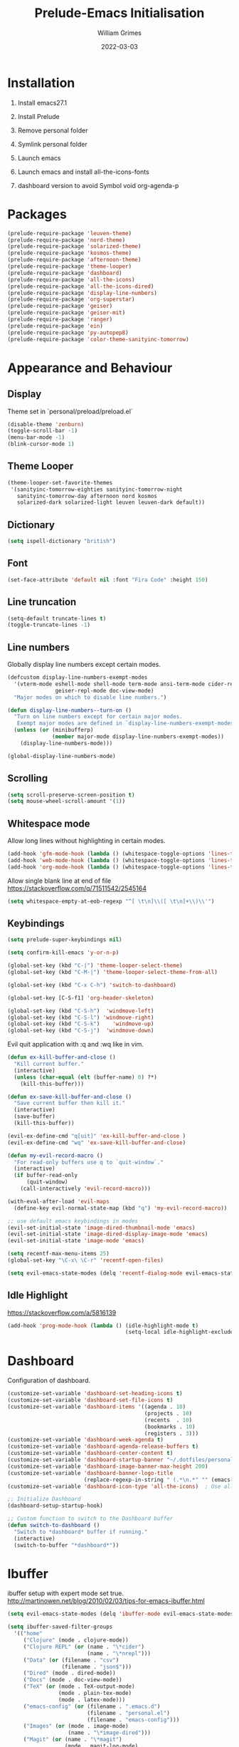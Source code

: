 #+TITLE: Prelude-Emacs Initialisation
#+AUTHOR: William Grimes
#+EMAIL: wiliamgrimes@gmx.com
#+DATE: 2022-03-03
#+STARTUP: overview

* Installation
1. Install emacs27.1
  #+begin_comment
  sudo add-apt-repository ppa:kelleyk/emacs
  sudo apt update
  sudo apt install emacs27
  #+end_comment
2. Install Prelude
  #+begin_comment
  curl -L https://github.com/bbatsov/prelude/raw/master/utils/installer.sh | sh
  #+end_comment
3. Remove personal folder
  #+begin_comment
  sudo rm -r ~/.emacs.d/personal
  #+end_comment
4. Symlink personal folder
  #+begin_comment
  ln -s ~/.dotfiles/personal ~/.emacs.d/
  #+end_comment
5. Launch emacs
  #+begin_comment
  M-x package-install solarized-theme
  #+end_comment
6. Launch emacs and install all-the-icons-fonts
  #+begin_comment
  M-x all-the-icons-install-fonts
  #+end_comment
7. dashboard version to avoid Symbol void org-agenda-p
  #+begin_comment
  dashboard-20211221.2005
  #+end_comment

* Packages
#+begin_src emacs-lisp
(prelude-require-package 'leuven-theme)
(prelude-require-package 'nord-theme)
(prelude-require-package 'solarized-theme)
(prelude-require-package 'kosmos-theme)
(prelude-require-package 'afternoon-theme)
(prelude-require-package 'theme-looper)
(prelude-require-package 'dashboard)
(prelude-require-package 'all-the-icons)
(prelude-require-package 'all-the-icons-dired)
(prelude-require-package 'display-line-numbers)
(prelude-require-package 'org-superstar)
(prelude-require-package 'geiser)
(prelude-require-package 'geiser-mit)
(prelude-require-package 'ranger)
(prelude-require-package 'ein)
(prelude-require-package 'py-autopep8)
(prelude-require-package 'color-theme-sanityinc-tomorrow)
#+end_src

* Appearance and Behaviour
** Display
Theme set in `personal/preload/preload.el`

#+begin_src emacs-lisp
(disable-theme 'zenburn)
(toggle-scroll-bar -1)
(menu-bar-mode -1)
(blink-cursor-mode 1)
#+end_src
** Theme Looper
#+begin_src emacs-lisp
  (theme-looper-set-favorite-themes
   '(sanityinc-tomorrow-eighties sanityinc-tomorrow-night
     sanityinc-tomorrow-day afternoon nord kosmos
     solarized-dark solarized-light leuven leuven-dark default))
#+end_src
** Dictionary
#+begin_src emacs-lisp
(setq ispell-dictionary "british")
#+end_src
** Font
#+begin_src emacs-lisp
(set-face-attribute 'default nil :font "Fira Code" :height 150)
#+end_src
** Line truncation
#+begin_src emacs-lisp
(setq-default truncate-lines t)
(toggle-truncate-lines -1)
#+end_src

** Line numbers
Globally display line numbers except certain modes.

#+begin_src emacs-lisp
(defcustom display-line-numbers-exempt-modes
  '(vterm-mode eshell-mode shell-mode term-mode ansi-term-mode cider-repl-mode
               geiser-repl-mode doc-view-mode)
  "Major modes on which to disable line numbers.")

(defun display-line-numbers--turn-on ()
  "Turn on line numbers except for certain major modes.
   Exempt major modes are defined in `display-line-numbers-exempt-modes'."
  (unless (or (minibufferp)
              (member major-mode display-line-numbers-exempt-modes))
    (display-line-numbers-mode)))

(global-display-line-numbers-mode)
#+end_src

** Scrolling
#+begin_src emacs-lisp
(setq scroll-preserve-screen-position t)
(setq mouse-wheel-scroll-amount '(1))
#+end_src

** Whitespace mode
Allow long lines without highlighting in certain modes.
#+begin_src emacs-lisp
(add-hook 'gfm-mode-hook (lambda () (whitespace-toggle-options 'lines-tail)))
(add-hook 'web-mode-hook (lambda () (whitespace-toggle-options 'lines-tail)))
(add-hook 'org-mode-hook (lambda () (whitespace-toggle-options 'lines-tail)))
#+end_src

Allow single blank line at end of file
https://stackoverflow.com/q/71511542/2545164
#+begin_src emacs-lisp
(setq whitespace-empty-at-eob-regexp "^[ \t\n]\\([ \t\n]+\\)\\'")
#+end_src

** Keybindings
#+begin_src emacs-lisp
(setq prelude-super-keybindings nil)

(setq confirm-kill-emacs 'y-or-n-p)

(global-set-key (kbd "C-|") 'theme-looper-select-theme)
(global-set-key (kbd "C-M-|") 'theme-looper-select-theme-from-all)

(global-set-key (kbd "C-x C-h") 'switch-to-dashboard)

(global-set-key [C-S-f1] 'org-header-skeleton)

(global-set-key (kbd "C-S-h")  'windmove-left)
(global-set-key (kbd "C-S-l") 'windmove-right)
(global-set-key (kbd "C-S-k")    'windmove-up)
(global-set-key (kbd "C-S-j")  'windmove-down)
#+end_src

Evil quit application with :q and :wq like in vim.
#+begin_src emacs-lisp
(defun ex-kill-buffer-and-close ()
  "Kill current buffer."
  (interactive)
  (unless (char-equal (elt (buffer-name) 0) ?*)
    (kill-this-buffer)))

(defun ex-save-kill-buffer-and-close ()
  "Save current buffer then kill it."
  (interactive)
  (save-buffer)
  (kill-this-buffer))

(evil-ex-define-cmd "q[uit]" 'ex-kill-buffer-and-close )
(evil-ex-define-cmd "wq" 'ex-save-kill-buffer-and-close)

(defun my-evil-record-macro ()
  "For read-only buffers use q to `quit-window`."
  (interactive)
  (if buffer-read-only
      (quit-window)
    (call-interactively 'evil-record-macro)))

(with-eval-after-load 'evil-maps
  (define-key evil-normal-state-map (kbd "q") 'my-evil-record-macro))

;; use default emacs keybindings in modes
(evil-set-initial-state 'image-dired-thumbnail-mode 'emacs)
(evil-set-initial-state 'image-dired-display-image-mode 'emacs)
(evil-set-initial-state 'image-mode 'emacs)
#+end_src

#+begin_src emacs-lisp
(setq recentf-max-menu-items 25)
(global-set-key "\C-x\ \C-r" 'recentf-open-files)

(setq evil-emacs-state-modes (delq 'recentf-dialog-mode evil-emacs-state-modes))
#+end_src

** Idle Highlight
https://stackoverflow.com/a/5816139

#+begin_src emacs-lisp
(add-hook 'prog-mode-hook (lambda () (idle-highlight-mode t)
                                     (setq-local idle-highlight-exclude-point t)))
#+end_src
* Dashboard
Configuration of dashboard.

#+begin_src emacs-lisp
(customize-set-variable 'dashboard-set-heading-icons t)
(customize-set-variable 'dashboard-set-file-icons t)
(customize-set-variable 'dashboard-items '((agenda . 10)
                                           (projects . 10)
                                           (recents  . 10)
                                           (bookmarks . 10)
                                           (registers . 3)))
(customize-set-variable 'dashboard-week-agenda t)
(customize-set-variable 'dashboard-agenda-release-buffers t)
(customize-set-variable 'dashboard-center-content t)
(customize-set-variable 'dashboard-startup-banner "~/.dotfiles/personal/emacs3.png")
(customize-set-variable 'dashboard-image-banner-max-height 200)
(customize-set-variable 'dashboard-banner-logo-title
                        (replace-regexp-in-string " (.*\n.*" "" (emacs-version)))
(customize-set-variable 'dashboard-icon-type 'all-the-icons)  ; Use all-the-icons

;; Initialize Dashboard
(dashboard-setup-startup-hook)

;; Custom function to switch to the Dashboard buffer
(defun switch-to-dashboard ()
  "Switch to *dashboard* buffer if running."
  (interactive)
  (switch-to-buffer "*dashboard*"))
#+end_src

* Ibuffer
ibuffer setup with expert mode set true.
http://martinowen.net/blog/2010/02/03/tips-for-emacs-ibuffer.html

#+begin_src emacs-lisp
(setq evil-emacs-state-modes (delq 'ibuffer-mode evil-emacs-state-modes))
#+end_src

#+begin_src emacs-lisp
(setq ibuffer-saved-filter-groups
  '(("home"
     ("Clojure" (mode . clojure-mode))
     ("Clojure REPL" (or (name . "\*cider")
                         (name . "\*nrepl")))
     ("Data" (or (filename . "csv")
                 (filename . "json$")))
     ("Dired" (mode . dired-mode))
     ("Docs" (mode . doc-view-mode))
     ("TeX" (or (mode . TeX-output-mode)
                (mode . plain-tex-mode)
                (mode . latex-mode)))
     ("emacs-config" (or (filename . ".emacs.d")
                         (filename . "personal.el")
                         (filename . "emacs-config")))
     ("Images" (or (mode . image-mode)
                   (name . "\*image-dired")))
     ("Magit" (or (name . "\*magit")
                  (mode . magit-log-mode)
                  (mode . magit-status-mode)
                  (mode . magit-diff-mode)
                  (mode . magit-process-mode)
                  (mode . magit-revision-mode)))
     ("Org" (or (mode . org-mode)
                (filename . "Org")))
     ("Python" (or (mode . python-mode)
                   (mode . anaconda-mode)
                   (name . "\*Python\*")
                   (name . "\*gud-pdb\*")
                   (name . "\*Anaconda\*")
                   (name . "\*anaconda-mode\*")))
     ("Shells" (or (mode . eshell-mode)
                   (mode . bash-mode)
                   (mode . sh-mode)
                   (mode . shell-mode)))
     ("Web" (or (mode . web-mode)
                (mode . html-mode)
                (mode . js2-mode)
                (mode . css-mode)
                (mode . gfm-mode)))
     ("Help" (or (name . "\*Help\*")
                 (name . "\*Apropos\*")
                 (name . "\*info\*"))))))
#+end_src

#+begin_src emacs-lisp
(add-hook 'ibuffer-mode-hook
          '(lambda ()
             (ibuffer-switch-to-saved-filter-groups "home")))

(setq ibuffer-expert t)

(setq ibuffer-show-empty-filter-groups nil)

(add-hook 'ibuffer-mode-hook
          '(lambda ()
             (ibuffer-auto-mode 1)
             (ibuffer-switch-to-saved-filter-groups "home")))
#+end_src

* Org
org-mode configuration.
https://emacs.stackexchange.com/a/38443

#+begin_src emacs-lisp
(add-to-list 'org-modules 'org-habit t)

;; Todo keywords. Change these to your liking
(setq org-todo-keywords
      '((sequence "MAYBE(m)"  "TODO(t)" "NEXT(n)" "WAITING(w)" "|" "DONE(d)" "CANCELLED(c)")))

(setq org-agenda-files '("~/Org"))

;; Improve org mode looks
(setq org-startup-indented t
      ; org-pretty-entities t
      org-hide-emphasis-markers t
      org-startup-with-inline-images t
      org-image-actual-width '(300))

(setq org-superstar-special-todo-items t)

(define-skeleton org-header-skeleton
  "Header info for an Org file."
  "Title: ""#+TITLE: " str "\n"
  "#+AUTHOR: " user-full-name "\n"
  "#+DATE: " (format-time-string "%Y-%m-%d") "\n"
  "#+STARTUP: content\n")

(add-hook 'org-mode-hook  #'visual-line-mode)
(add-hook 'org-mode-hook (lambda () (org-superstar-mode 1)))

(setq org-cycle-include-plain-lists 'integrate)

#+end_src
* Dired
https://superuser.com/a/566401

#+begin_src emacs-lisp
(add-hook 'dired-mode-hook 'auto-revert-mode)
(add-hook 'dired-mode-hook 'all-the-icons-dired-mode)
(setq dired-listing-switches "-laXhG --group-directories-first")
#+end_src

* Python
#+begin_src emacs-lisp
(add-hook 'python-mode-hook 'py-autopep8-mode)
#+end_src
* LaTeX
+ ~C-x x t~: toggle-truncate-lines wraps long lines
+ see edits made to  ~C-x x t~: toggle-truncate-lines wraps long lines
+ Edit hooks in =~/.emacs.d/modules/prelude-latex.el=
#+begin_src emacs-lisp

  ; clean latex logfiles
  (setq org-latex-logfiles-extensions
        (quote ("lof" "lot" "tex~" "aux" "idx" "log" "out" "toc" "nav" "snm" "vrb"
                "dvi" "fdb_latexmk" "blg" "brf" "fls" "entoc" "ps" "spl" "bbl")))


  ; disable parsing of tex files generating auto folder
  ;(setq TeX-auto-save nil)

  ; (add-hook 'prelude-latex-mode-hook (lambda () (auto-fill-mode -1)) t)
  ; (add-hook 'LaTeX-mode-hook (lambda () (whitespace-toggle-options '(lines-tail))))
  ; (add-hook 'TeX-mode-hook (lambda () (whitespace-toggle-options '(lines-tail))))
  ; (add-hook 'latex-mode-hook (lambda () (whitespace-toggle-options '(lines-tail))))
  (add-hook 'tex-mode-hook (lambda () (whitespace-toggle-options '(lines-tail))))

  (add-hook 'plain-tex-mode-hook (lambda () (toggle-truncate-lines)))
  (add-hook 'plain-tex-mode-hook (lambda () (whitespace-toggle-options '(lines-tail))))
#+end_src

